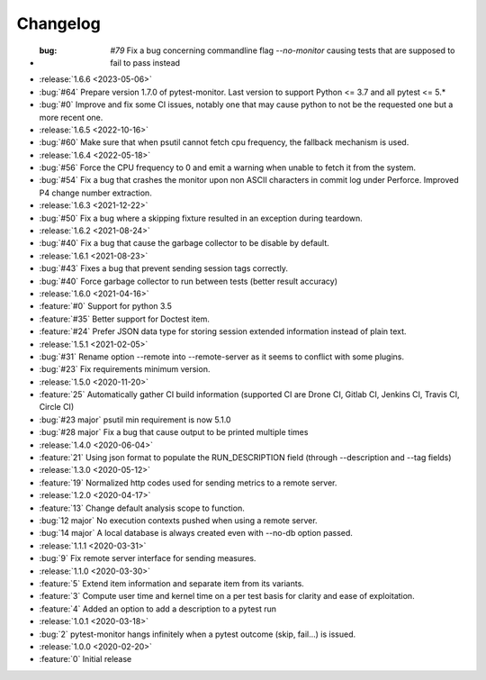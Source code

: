 =========
Changelog
=========
* :bug: `#79` Fix a bug concerning commandline flag `--no-monitor` causing tests that are supposed to fail to pass instead
* :release:`1.6.6 <2023-05-06>`
* :bug:`#64` Prepare version 1.7.0 of pytest-monitor. Last version to support Python <= 3.7 and all pytest <= 5.*
* :bug:`#0` Improve and fix some CI issues, notably one that may cause python to not be the requested one but a more recent one.

* :release:`1.6.5 <2022-10-16>`
* :bug:`#60` Make sure that when psutil cannot fetch cpu frequency, the fallback mechanism is used.

* :release:`1.6.4 <2022-05-18>`
* :bug:`#56` Force the CPU frequency to 0 and emit a warning when unable to fetch it from the system.
* :bug:`#54` Fix a bug that crashes the monitor upon non ASCII characters in commit log under Perforce. Improved P4 change number extraction.

* :release:`1.6.3 <2021-12-22>`
* :bug:`#50` Fix a bug where a skipping fixture resulted in an exception during teardown.

* :release:`1.6.2 <2021-08-24>`
* :bug:`#40` Fix a bug that cause the garbage collector to be disable by default.

* :release:`1.6.1 <2021-08-23>`
* :bug:`#43` Fixes a bug that prevent sending session tags correctly.
* :bug:`#40` Force garbage collector to run between tests (better result accuracy)

* :release:`1.6.0 <2021-04-16>`
* :feature:`#0` Support for python 3.5
* :feature:`#35` Better support for Doctest item.
* :feature:`#24` Prefer JSON data type for storing session extended information instead of plain text.


* :release:`1.5.1 <2021-02-05>`
* :bug:`#31` Rename option --remote into --remote-server as it seems to conflict with some plugins.  
* :bug:`#23` Fix requirements minimum version.

* :release:`1.5.0 <2020-11-20>`
* :feature:`25` Automatically gather CI build information (supported CI are Drone CI, Gitlab CI, Jenkins CI, Travis CI, Circle CI)
* :bug:`#23 major` psutil min requirement is now 5.1.0
* :bug:`#28 major` Fix a bug that cause output to be printed multiple times

* :release:`1.4.0 <2020-06-04>`
* :feature:`21` Using json format to populate the RUN_DESCRIPTION field (through --description and --tag fields)

* :release:`1.3.0 <2020-05-12>`
* :feature:`19` Normalized http codes used for sending metrics to a remote server.

* :release:`1.2.0 <2020-04-17>`
* :feature:`13` Change default analysis scope to function.
* :bug:`12 major` No execution contexts pushed when using a remote server.
* :bug:`14 major` A local database is always created even with --no-db option passed.

* :release:`1.1.1 <2020-03-31>`
* :bug:`9` Fix remote server interface for sending measures.

* :release:`1.1.0 <2020-03-30>`
* :feature:`5` Extend item information and separate item from its variants.
* :feature:`3` Compute user time and kernel time on a per test basis for clarity and ease of exploitation.
* :feature:`4` Added an option to add a description to a pytest run

* :release:`1.0.1 <2020-03-18>`
* :bug:`2` pytest-monitor hangs infinitely when a pytest outcome (skip, fail...) is issued.

* :release:`1.0.0 <2020-02-20>`
* :feature:`0` Initial release
